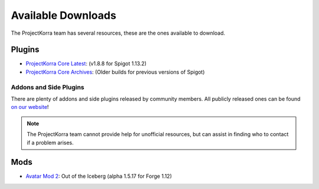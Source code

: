 ===================
Available Downloads
===================

The ProjectKorra team has several resources, these are the ones available to download.

Plugins
=======
- `ProjectKorra Core Latest`_: (v1.8.8 for Spigot 1.13.2)
- `ProjectKorra Core Archives`_: (Older builds for previous versions of Spigot)

Addons and Side Plugins
-----------------------
There are plenty of addons and side plugins released by community members. All publicly released ones can be found `on our website`_!

.. note:: The ProjectKorra team cannot provide help for unofficial resources, but can assist in finding who to contact if a problem arises.

Mods
====
- `Avatar Mod 2`_: Out of the Iceberg (alpha 1.5.17 for Forge 1.12)

.. _ProjectKorra Core Latest: https://projectkorra.com/forum/resources/projectkorra-core.1/
.. _ProjectKorra Core Archives: https://github.com/ProjectKorra/ProjectKorra/releases/
.. _Avatar Mod 2: https://projectkorra.com/forum/resources/avatar-mod-2-out-of-the-iceberg.326/
.. _on our website: https://projectkorra.com/forum/resources/

